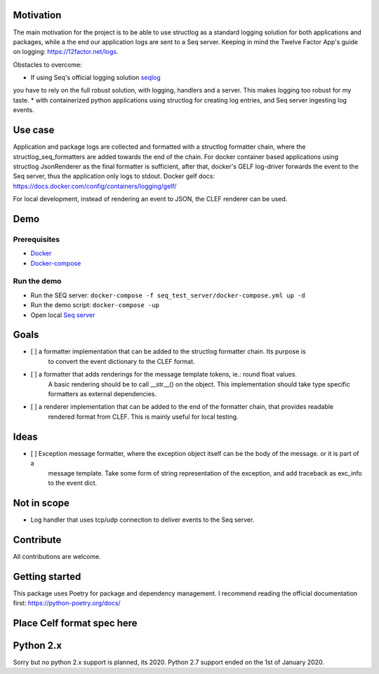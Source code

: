 .. image:: https://img.shields.io/badge/code%20style-black-000000.svg
   :target: https://github.com/psf/black
   :alt: Code style: black

Motivation
----------

The main motivation for the project is to be able to use structlog as a standard logging
solution for both applications and packages, while a the end our application logs are
sent to a Seq server.
Keeping in mind the Twelve Factor App's guide on logging: https://12factor.net/logs.

Obstacles to overcome:

* If using Seq's official logging solution `seqlog <https://seqlog.readthedocs.io/>`_
you have to rely on the full robust solution, with logging, handlers and a server.
This makes logging too robust for my taste.
* with containerized python applications using structlog for creating log entries,
and Seq server ingesting log events.

Use case
--------

Application and package logs are collected and formatted with a structlog formatter chain,
where the structlog_seq_formatters are added towards the end of the chain.
For docker container based applications using structlog JsonRenderer as the final formatter is sufficient,
after that, docker's GELF log-driver forwards the event to the Seq server, thus the application only logs to stdout.
Docker gelf docs: https://docs.docker.com/config/containers/logging/gelf/

For local development, instead of rendering an event to JSON, the CLEF renderer can be used.

Demo
----

Prerequisites
*************
* `Docker <https://docs.docker.com/get-started/>`_
* `Docker-compose <https://docs.docker.com/compose/>`_

Run the demo
************

* Run the SEQ server: ``docker-compose -f seq_test_server/docker-compose.yml up -d``
* Run the demo script: ``docker-compose -up``
* Open local `Seq server <http://localhost>`_


Goals
-----

- [ ] a formatter implementation that can be added to the structlog formatter chain. Its purpose is
      to convert the event dictionary to the CLEF format.
- [ ] a formatter that adds renderings for the message template tokens, ie.: round float values.
      A basic rendering should be to call __str__() on the object.
      This implementation should take type specific formatters as external dependencies.
- [ ] a renderer implementation that can be added to the end of the formatter chain, that provides readable
      rendered format from CLEF. This is mainly useful for local testing.


Ideas
-----
- [ ] Exception message formatter, where the exception object itself can be the body of the message. or it is part of a
      message template. Take some form of string representation of the exception, and add traceback as exc_info to the
      event dict.

Not in scope
------------

* Log handler that uses tcp/udp connection to deliver events to the Seq server.


Contribute
----------

All contributions are welcome.


Getting started
---------------
This package uses Poetry for package and dependency management. I recommend reading the official documentation first:
https://python-poetry.org/docs/

Place Celf format spec here
---------------------------


Python 2.x
----------

Sorry but no python 2.x support is planned, its 2020. Python 2.7 support ended on the 1st of January 2020.
